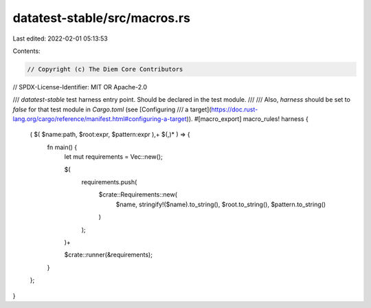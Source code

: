 datatest-stable/src/macros.rs
=============================

Last edited: 2022-02-01 05:13:53

Contents:

.. code-block:: rs

    // Copyright (c) The Diem Core Contributors
// SPDX-License-Identifier: MIT OR Apache-2.0

/// `datatest-stable` test harness entry point. Should be declared in the test module.
///
/// Also, `harness` should be set to `false` for that test module in `Cargo.toml` (see [Configuring
/// a target](https://doc.rust-lang.org/cargo/reference/manifest.html#configuring-a-target)).
#[macro_export]
macro_rules! harness {
    ( $( $name:path, $root:expr, $pattern:expr ),+ $(,)* ) => {
        fn main() {
            let mut requirements = Vec::new();

            $(
                requirements.push(
                    $crate::Requirements::new(
                        $name,
                        stringify!($name).to_string(),
                        $root.to_string(),
                        $pattern.to_string()
                    )
                );
            )+

            $crate::runner(&requirements);
        }
    };
}


